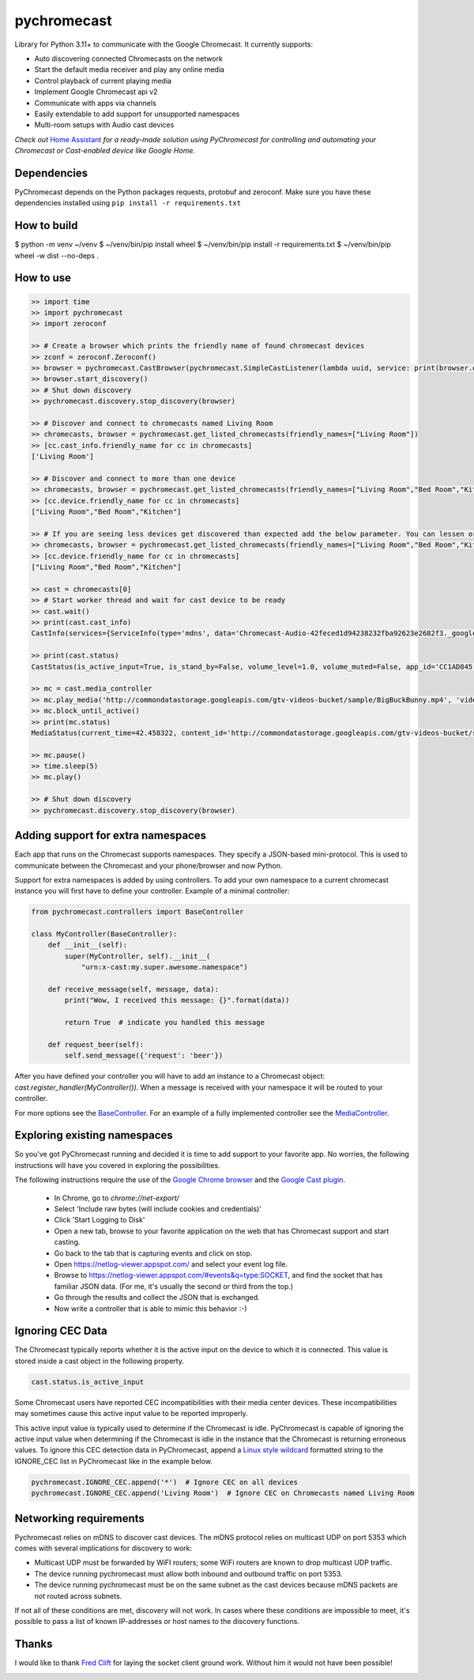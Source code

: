 pychromecast |Build Status|
===========================

.. |Build Status| image:: https://travis-ci.org/balloob/pychromecast.svg?branch=master
   :target: https://travis-ci.org/balloob/pychromecast

Library for Python 3.11+ to communicate with the Google Chromecast. It
currently supports:

-  Auto discovering connected Chromecasts on the network
-  Start the default media receiver and play any online media
-  Control playback of current playing media
-  Implement Google Chromecast api v2
-  Communicate with apps via channels
-  Easily extendable to add support for unsupported namespaces
-  Multi-room setups with Audio cast devices

*Check out* `Home Assistant <https://home-assistant.io>`_ *for a
ready-made solution using PyChromecast for controlling and automating
your Chromecast or Cast-enabled device like Google Home.*

Dependencies
------------

PyChromecast depends on the Python packages requests, protobuf and
zeroconf. Make sure you have these dependencies installed using
``pip install -r requirements.txt``

How to build
------------

$ python -m venv ~/venv
$ ~/venv/bin/pip install wheel
$ ~/venv/bin/pip install -r requirements.txt
$ ~/venv/bin/pip wheel -w dist --no-deps .

How to use
----------

.. code:: python

    >> import time
    >> import pychromecast
    >> import zeroconf

    >> # Create a browser which prints the friendly name of found chromecast devices
    >> zconf = zeroconf.Zeroconf()
    >> browser = pychromecast.CastBrowser(pychromecast.SimpleCastListener(lambda uuid, service: print(browser.devices[uuid].friendly_name)), zconf)
    >> browser.start_discovery()
    >> # Shut down discovery
    >> pychromecast.discovery.stop_discovery(browser)

    >> # Discover and connect to chromecasts named Living Room
    >> chromecasts, browser = pychromecast.get_listed_chromecasts(friendly_names=["Living Room"])
    >> [cc.cast_info.friendly_name for cc in chromecasts]
    ['Living Room']

    >> # Discover and connect to more than one device
    >> chromecasts, browser = pychromecast.get_listed_chromecasts(friendly_names=["Living Room","Bed Room","Kitchen"])
    >> [cc.device.friendly_name for cc in chromecasts]
    ["Living Room","Bed Room","Kitchen"]
    
    >> # If you are seeing less devices get discovered than expected add the below parameter. You can lessen or extend the timeout as needed.
    >> chromecasts, browser = pychromecast.get_listed_chromecasts(friendly_names=["Living Room","Bed Room","Kitchen"],discovery_timeout=30)
    >> [cc.device.friendly_name for cc in chromecasts]
    ["Living Room","Bed Room","Kitchen"]

    >> cast = chromecasts[0]
    >> # Start worker thread and wait for cast device to be ready
    >> cast.wait()
    >> print(cast.cast_info)
    CastInfo(services={ServiceInfo(type='mdns', data='Chromecast-Audio-42feced1d94238232fba92623e2682f3._googlecast._tcp.local.')}, uuid=UUID('42feced1-d942-3823-2fba-92623e2682f3'), model_name='Chromecast Audio', friendly_name='Living room', host='192.168.0.189', port=8009, cast_type='audio', manufacturer='Google Inc.')

    >> print(cast.status)
    CastStatus(is_active_input=True, is_stand_by=False, volume_level=1.0, volume_muted=False, app_id='CC1AD845', display_name='Default Media Receiver', namespaces=['urn:x-cast:com.google.cast.player.message', 'urn:x-cast:com.google.cast.media'], session_id='CCA39713-9A4F-34A6-A8BF-5D97BE7ECA5C', transport_id='web-9', status_text='')

    >> mc = cast.media_controller
    >> mc.play_media('http://commondatastorage.googleapis.com/gtv-videos-bucket/sample/BigBuckBunny.mp4', 'video/mp4')
    >> mc.block_until_active()
    >> print(mc.status)
    MediaStatus(current_time=42.458322, content_id='http://commondatastorage.googleapis.com/gtv-videos-bucket/sample/BigBuckBunny.mp4', content_type='video/mp4', duration=596.474195, stream_type='BUFFERED', idle_reason=None, media_session_id=1, playback_rate=1, player_state='PLAYING', supported_media_commands=15, volume_level=1, volume_muted=False)

    >> mc.pause()
    >> time.sleep(5)
    >> mc.play()

    >> # Shut down discovery
    >> pychromecast.discovery.stop_discovery(browser)

Adding support for extra namespaces
-----------------------------------

Each app that runs on the Chromecast supports namespaces. They specify a
JSON-based mini-protocol. This is used to communicate between the
Chromecast and your phone/browser and now Python.

Support for extra namespaces is added by using controllers. To add your own namespace to a current chromecast instance you will first have to define your controller. Example of a minimal controller:

.. code:: python

    from pychromecast.controllers import BaseController

    class MyController(BaseController):
        def __init__(self):
            super(MyController, self).__init__(
                "urn:x-cast:my.super.awesome.namespace")

        def receive_message(self, message, data):
            print("Wow, I received this message: {}".format(data))

            return True  # indicate you handled this message

        def request_beer(self):
            self.send_message({'request': 'beer'})

After you have defined your controller you will have to add an instance to a Chromecast object: `cast.register_handler(MyController())`. When a message is received with your namespace it will be routed to your controller.

For more options see the `BaseController`_. For an example of a fully implemented controller see the `MediaController`_.

.. _BaseController: https://github.com/balloob/pychromecast/blob/master/pychromecast/controllers/__init__.py
.. _MediaController: https://github.com/balloob/pychromecast/blob/master/pychromecast/controllers/media.py

Exploring existing namespaces
-------------------------------
So you've got PyChromecast running and decided it is time to add support to your favorite app. No worries, the following instructions will have you covered in exploring the possibilities.

The following instructions require the use of the `Google Chrome browser`_ and the `Google Cast plugin`_.

 * In Chrome, go to `chrome://net-export/`
 * Select 'Include raw bytes (will include cookies and credentials)'
 * Click 'Start Logging to Disk'
 * Open a new tab, browse to your favorite application on the web that has Chromecast support and start casting.
 * Go back to the tab that is capturing events and click on stop.
 * Open https://netlog-viewer.appspot.com/ and select your event log file.
 * Browse to https://netlog-viewer.appspot.com/#events&q=type:SOCKET, and find the socket that has familiar JSON data. (For me, it's usually the second or third from the top.)
 * Go through the results and collect the JSON that is exchanged.
 * Now write a controller that is able to mimic this behavior :-)

.. _Google Chrome Browser: https://www.google.com/chrome/
.. _Google Cast Plugin: https://chrome.google.com/webstore/detail/google-cast/boadgeojelhgndaghljhdicfkmllpafd

Ignoring CEC Data
-----------------
The Chromecast typically reports whether it is the active input on the device
to which it is connected. This value is stored inside a cast object in the
following property.

.. code:: python

    cast.status.is_active_input

Some Chromecast users have reported CEC incompatibilities with their media
center devices. These incompatibilities may sometimes cause this active input
value to be reported improperly.

This active input value is typically used to determine if the Chromecast
is idle. PyChromecast is capable of ignoring the active input value when
determining if the Chromecast is idle in the instance that the
Chromecast is returning erroneous values. To ignore this CEC detection
data in PyChromecast, append a `Linux style wildcard`_ formatted string
to the IGNORE\_CEC list in PyChromecast like in the example below.

.. code:: python

    pychromecast.IGNORE_CEC.append('*')  # Ignore CEC on all devices
    pychromecast.IGNORE_CEC.append('Living Room')  # Ignore CEC on Chromecasts named Living Room

Networking requirements
-----------------------
Pychromecast relies on mDNS to discover cast devices. The mDNS protocol relies on multicast UDP on port 5353 which comes with several implications for discovery to work:

-  Multicast UDP must be forwarded by WiFI routers; some WiFi routers are known to drop multicast UDP traffic.
-  The device running pychromecast must allow both inbound and outbound traffic on port 5353.
-  The device running pychromecast must be on the same subnet as the cast devices because mDNS packets are not routed across subnets.

If not all of these conditions are met, discovery will not work. In cases where these conditions are impossible to meet, it's possible to pass a list of known IP-addresses or host names to the discovery functions.

Thanks
------

I would like to thank `Fred Clift`_ for laying the socket client ground
work. Without him it would not have been possible!

.. _Linux style wildcard: http://tldp.org/LDP/GNU-Linux-Tools-Summary/html/x11655.htm
.. _Fred Clift: https://github.com/minektur

|ohf-logo|

.. |ohf-logo| image:: https://www.openhomefoundation.org/badges/pychromecast.png
   :alt: PyChromecast - A library from the Open Home Foundation
   :target: https://www.openhomefoundation.org/
